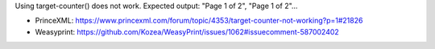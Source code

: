 Using target-counter() does not work.
Expected output: "Page 1 of 2", "Page 1 of 2"...

- PrinceXML: https://www.princexml.com/forum/topic/4353/target-counter-not-working?p=1#21826
- Weasyprint: https://github.com/Kozea/WeasyPrint/issues/1062#issuecomment-587002402
